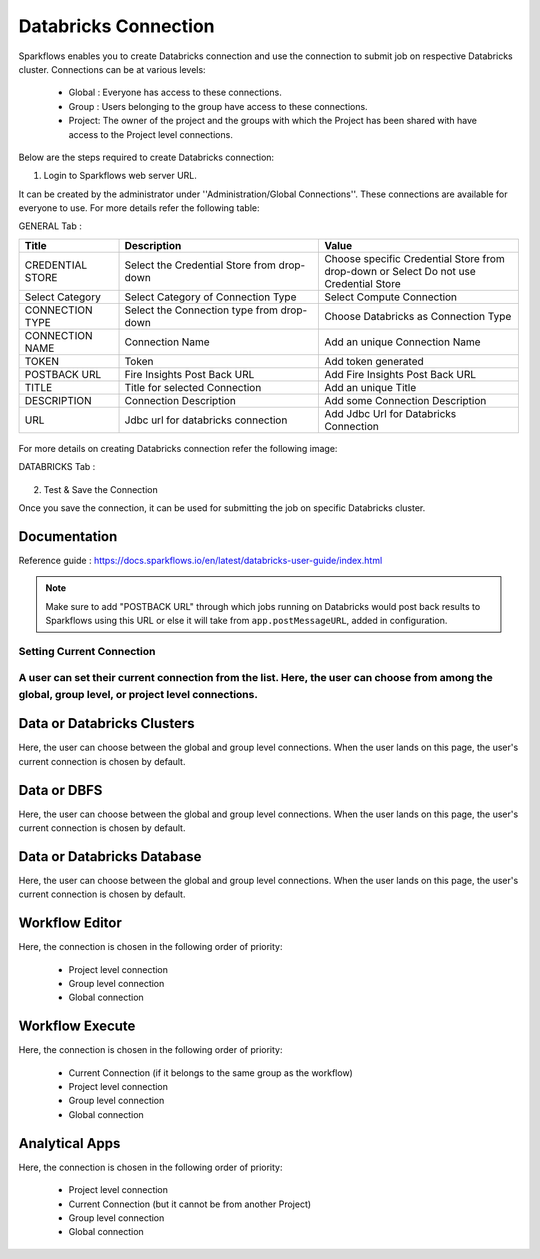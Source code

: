 Databricks Connection
=======

Sparkflows enables you to create Databricks connection and use the connection to submit job on respective Databricks cluster. Connections can be at various levels:

  * Global : Everyone has access to these connections.
  * Group  : Users belonging to the group have access to these connections.
  * Project: The owner of the project and the groups with which the Project has been shared with have access to the Project level connections.

Below are the steps required to create Databricks connection:

1. Login to Sparkflows web server URL. 

It can be created by the administrator under ''Administration/Global Connections''. These connections are available for everyone to use. For more details refer the following table:

GENERAL Tab :

.. list-table:: 
   :widths: 10 20 20
   :header-rows: 1

   * - Title
     - Description
     - Value
   * - CREDENTIAL STORE  
     - Select the Credential Store from drop-down
     - Choose specific Credential Store from drop-down or Select Do not use Credential Store
   * - Select Category
     - Select Category of Connection Type
     - Select Compute Connection
   * - CONNECTION TYPE 
     - Select the Connection type from drop-down
     - Choose Databricks as Connection Type
   * - CONNECTION NAME
     - Connection Name
     - Add an unique Connection Name
   * - TOKEN 
     - Token
     - Add token generated
   * - POSTBACK URL
     - Fire Insights Post Back URL
     - Add Fire Insights Post Back URL
   * - TITLE 
     - Title for selected Connection
     - Add an unique Title
   * - DESCRIPTION
     - Connection Description
     - Add some Connection Description
   * - URL
     - Jdbc url for databricks connection
     - Add Jdbc Url for Databricks Connection
     
.. figure:: ../../_assets/installation/connection/databricks_general.PNG
   :alt: connection
   :width: 60%    
For more details on creating Databricks connection refer the following image:

DATABRICKS Tab :

.. list-table:: 
   :widths: 10 20 20
   :header-rows: 1

   * - Title
     - Description
     - Value
   * - Fire core jar
     - path of Fire core jar dependencies
     - Absolute path of Fire core jar  
   * - Python file
     - path of Pyspark main file
     - Absolute path of Pyspark main file
   * - Fire pyspark libraries
     - path of Fire pyspark libraries
     - Absolute path of Fire pyspark libraries
   * - DBFS Scratch directory
     - Scratch directory on DBFS where it have Read/Write/Delete Permissions.


.. figure:: ../../_assets/installation/connection/databricks_other.PNG
   :alt: connection
   :width: 60%    

2.  Test & Save the Connection

Once you save the connection, it can be used for submitting the job on specific Databricks cluster.

Documentation
+++++

Reference guide : https://docs.sparkflows.io/en/latest/databricks-user-guide/index.html

.. note:: Make sure to add "POSTBACK URL" through which jobs running on Databricks would post back results to Sparkflows using this URL or else it will take from ``app.postMessageURL``, added in configuration.

Setting Current Connection
--------------------------

A user can set their current connection from the list. Here, the user can choose from among the global, group level, or project level connections.
----------

Data or Databricks Clusters
+++++++++++++++

Here, the user can choose between the global and group level connections. 
When the user lands on this page, the user's current connection is chosen by default.

Data or DBFS
+++++++++++++++

Here, the user can choose between the global and group level connections.
When the user lands on this page, the user's current connection is chosen by default.


Data or Databricks Database
+++++++++++++++

Here, the user can choose between the global and group level connections.
When the user lands on this page, the user's current connection is chosen by default.


Workflow Editor
+++++++++++++++

Here, the connection is chosen in the following order of priority:

  * Project level connection
  * Group level connection
  * Global connection
  
  
Workflow Execute
+++++++++++++++

Here, the connection is chosen in the following order of priority:

  * Current Connection (if it belongs to the same group as the workflow)
  * Project level connection
  * Group level connection
  * Global connection
    
Analytical Apps
+++++++++++++++

Here, the connection is chosen in the following order of priority:

  * Project level connection
  * Current Connection (but it cannot be from another Project)
  * Group level connection
  * Global connection
  
  



